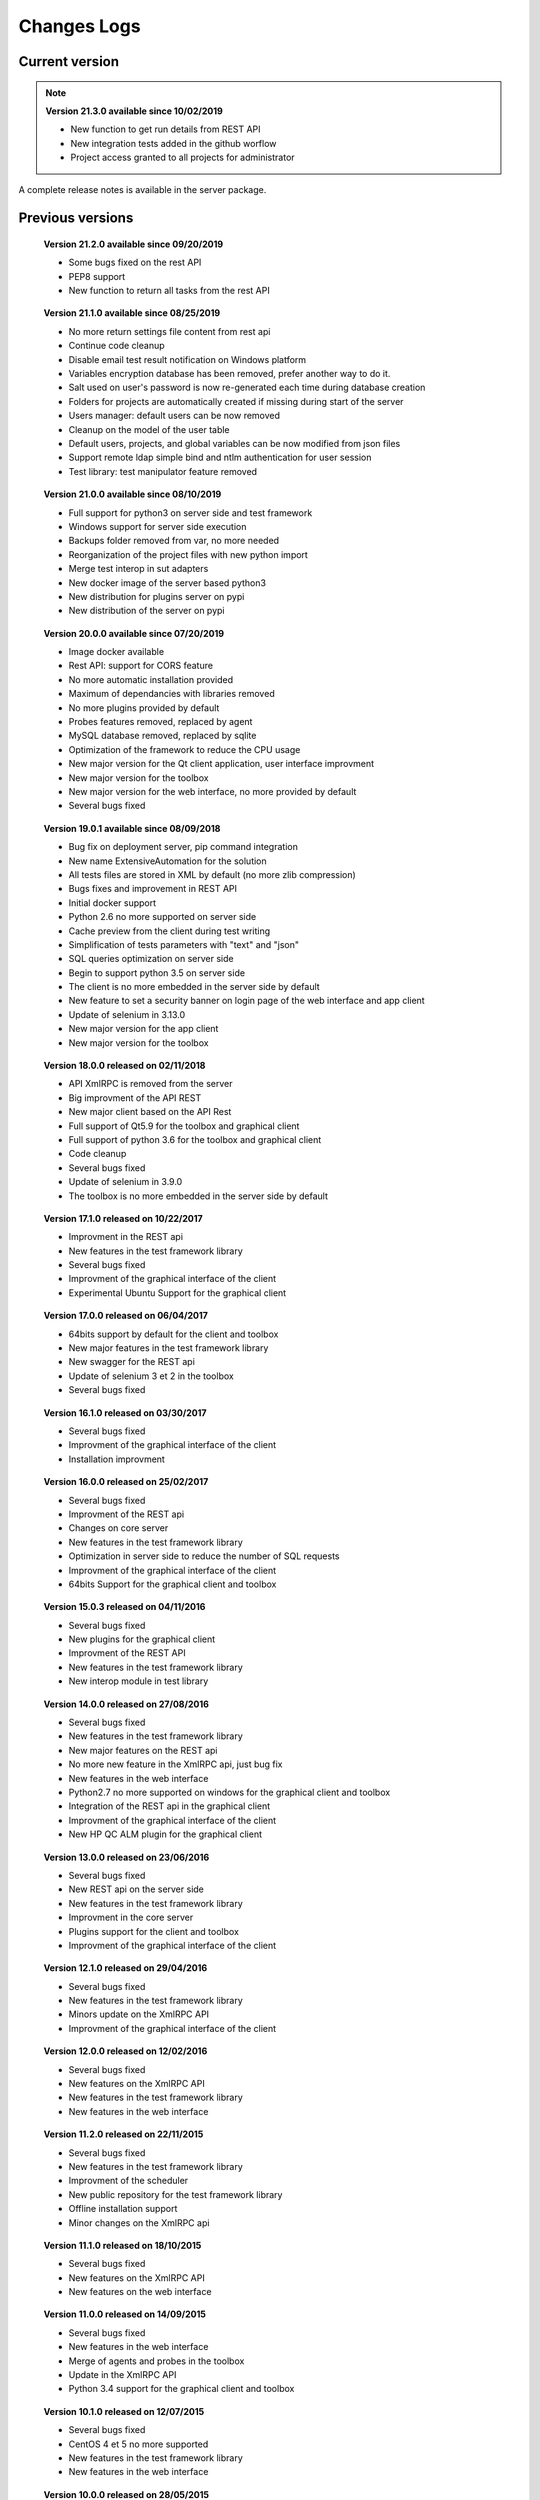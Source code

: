 Changes Logs
================

Current version
---------------

.. note::

 **Version 21.3.0 available since 10/02/2019**
 
 - New function to get run details from REST API
 - New integration tests added in the github worflow
 - Project access granted to all projects for administrator

A complete release notes is available in the server package.

Previous versions
-------------------

..

 **Version 21.2.0 available since 09/20/2019**
 
 - Some bugs fixed on the rest API
 - PEP8 support
 - New function to return all tasks from the rest API

..

 **Version 21.1.0 available since 08/25/2019**
 
 - No more return settings file content from rest api
 - Continue code cleanup
 - Disable email test result notification on Windows platform
 - Variables encryption database has been removed, prefer another way to do it.
 - Salt used on user's password is now re-generated each time during database creation
 - Folders for projects are automatically created if missing during start of the server
 - Users manager: default users can be now removed
 - Cleanup on the model of the user table
 - Default users, projects, and global variables can be now modified from json files
 - Support remote ldap simple bind and ntlm authentication for user session 
 - Test library: test manipulator feature removed

..

 **Version 21.0.0 available since 08/10/2019**
 
 - Full support for python3 on server side and test framework
 - Windows support for server side execution
 - Backups folder removed from var, no more needed
 - Reorganization of the project files with new python import
 - Merge test interop in sut adapters
 - New docker image of the server based python3
 - New distribution for plugins server on pypi
 - New distribution of the server on pypi

..

 **Version 20.0.0 available since 07/20/2019**
 
 - Image docker available
 - Rest API: support for CORS feature 
 - No more automatic installation provided 
 - Maximum of dependancies with libraries removed
 - No more plugins provided by default
 - Probes features removed, replaced by agent
 - MySQL database removed, replaced by sqlite
 - Optimization of the framework to reduce the CPU usage
 - New major version for the Qt client application, user interface improvment
 - New major version for the toolbox
 - New major version for the web interface, no more provided by default
 - Several bugs fixed

..

 **Version 19.0.1 available since 08/09/2018**
 
 - Bug fix on deployment server, pip command integration
 - New name ExtensiveAutomation for the solution
 - All tests files are stored in XML by default (no more zlib compression) 
 - Bugs fixes and improvement in REST API
 - Initial docker support
 - Python 2.6 no more supported on server side
 - Cache preview from the client during test writing
 - Simplification of tests parameters with "text" and "json"
 - SQL queries optimization on server side
 - Begin to support python 3.5 on server side
 - The client is no more embedded in the server side by default
 - New feature to set a security banner on login page of the web interface and app client
 - Update of selenium in 3.13.0
 - New major version for the app client
 - New major version for the toolbox 

..

 **Version 18.0.0 released on 02/11/2018**
 
 - API XmlRPC is removed from the server
 - Big improvment of the API REST
 - New major client based on the API Rest
 - Full support of Qt5.9 for the toolbox and graphical client
 - Full support of python 3.6 for the toolbox and graphical client
 - Code cleanup
 - Several bugs fixed
 - Update of selenium in 3.9.0
 - The toolbox is no more embedded in the server side by default

..

 **Version 17.1.0 released on 10/22/2017**
 
 - Improvment in the REST api
 - New features in the test framework library
 - Several bugs fixed
 - Improvment of the graphical interface of the client
 - Experimental Ubuntu Support for the graphical client

..

 **Version 17.0.0 released on 06/04/2017**
 
 - 64bits support by default for the client and toolbox
 - New major features in the test framework library
 - New swagger for the REST api
 - Update of selenium 3 et 2 in the toolbox
 - Several bugs fixed

..
 
 **Version 16.1.0 released on 03/30/2017**
 
 - Several bugs fixed
 - Improvment of the graphical interface of the client
 - Installation improvment
 
..

 **Version 16.0.0 released on 25/02/2017**
 
 - Several bugs fixed
 - Improvment of the REST api
 - Changes on core server
 - New features in the test framework library
 - Optimization in server side to reduce the number of SQL requests
 - Improvment of the graphical interface of the client
 - 64bits Support for the graphical client and toolbox
 
..

 **Version 15.0.3 released on 04/11/2016**
 
 - Several bugs fixed
 - New plugins for the graphical client
 - Improvment of the REST API
 - New features in the test framework library
 - New interop module in test library
 
..

 **Version 14.0.0 released on 27/08/2016**
 
 - Several bugs fixed
 - New features in the test framework library
 - New major features on the REST api
 - No more new feature in the XmlRPC api, just bug fix
 - New features in the web interface
 - Python2.7 no more supported on windows for the graphical client and toolbox
 - Integration of the REST api in the graphical client
 - Improvment of the graphical interface of the client
 - New HP QC ALM plugin for the graphical client
 
..

 **Version 13.0.0 released on 23/06/2016**
 
 - Several bugs fixed
 - New REST api on the server side
 - New features in the test framework library
 - Improvment in the core server
 - Plugins support for the client and toolbox
 - Improvment of the graphical interface of the client
 
..

 **Version 12.1.0 released on 29/04/2016**
 
 - Several bugs fixed
 - New features in the test framework library
 - Minors update on the XmlRPC API
 - Improvment of the graphical interface of the client
 
..

 **Version 12.0.0 released on 12/02/2016**
 
 - Several bugs fixed
 - New features on the XmlRPC API
 - New features in the test framework library
 - New features in the web interface
 
.. 

 **Version 11.2.0 released on 22/11/2015**
 
 - Several bugs fixed
 - New features in the test framework library
 - Improvment of the scheduler
 - New public repository for the test framework library
 - Offline installation support
 - Minor changes on the XmlRPC api
 
..

 **Version 11.1.0 released on 18/10/2015**
 
 - Several bugs fixed
 - New features on the XmlRPC API
 - New features on the web interface 
 
.. 

 **Version 11.0.0 released on 14/09/2015**
 
 - Several bugs fixed
 - New features in the web interface
 - Merge of agents and probes in the toolbox
 - Update in the XmlRPC API
 - Python 3.4 support for the graphical client and toolbox
 
..

 **Version 10.1.0 released on 12/07/2015**
 
 - Several bugs fixed
 - CentOS 4 et 5 no more supported
 - New features in the test framework library
 - New features in the web interface
 
..

 **Version 10.0.0 released on 28/05/2015**
 
 - Several bugs fixed
 - New features in the web interface
 - Minor changes in the core server
 - Update of the documentations
 - Improvment of the graphical interface of the client
 
.. 

 **Version 9.1.0 released on 22/03/2015**
 
 - Several bugs fixed
 - New features in the test framework library
 - Product installation improved
 - Improvment of the graphical interface of the client
 
..

 **Version 9.0.0 released on 05/01/2015**
 
 - Several bugs fixed
 - New features in the test framework library
 - Python 2.4 no more supported
 - New features in the web interface
 - Improvment of the graphical interface of the client
 
..

 **Version 8.0.0 released on 25/10/2014**
 
 - Several bugs fixed
 - Improvment of the graphical interface of the client
 - New features in the test framework library
 - Minors changes in the XmlRPC API
 - New features in the web interface
 
..

 **Version 7.1.0 released on 20/09/2014**
 
 - Several bugs fixed
 - Documentations updated
 - Optimization in server side to prepare a test
 - New features in the core
 - New features in the test framework library
 - Improvment of the graphical interface of the client
 
.. 

 **Version 7.0.0 released on 08/08/2014**
 
 - Several bugs fixed
 - Improvment in the scheduler
 - Reverse proxy added on the front of the server
 - Websockets support, activated by default
 - New documentations
 - tcp/443 used by default on all components
 - SSL proxy support
 - SSL used by default for agents and probes
 - Improvment of the graphical interface of the client
 
.. 

 **Version 6.2.0 released on 02/06/2014**
 
 - Several bugs fixed
 - Agents update
 - Minors changes in the XmlRPC API
 - New features in the test framework library
 - Improvment of the scheduler
 
..

 **Version 6.1.0 released on 25/04/2014**
 
 - Several bugs fixed
 - New features in the web interface
 - New features in the test framework library
 - Agents improvments
 
..

 **Version 6.0.0 released on 23/03/2014**
 
 - Several bugs fixed
 - New packages for adapters and libraries
 - New features in the XmlRPC API
 - New features in the test framework library
 - No more link with the twisted library
 - SSL support on XmlRPC api
 - Proxy socks4 support 
 - Agents Support
 
..

 **Version 5.2.0 released on 12/01/2014**
 
 - Several bugs fixed
 - New minors features in the core server
 
..

 **Version 5.1.0 released on 08/12/2013**
 
 - New features in the web interface
 - Several bugs fixed
 - New features in the test framework library
 
.. 

 **Version 5.0.0 released on 15/09/2013**
 
 - Several bugs fixed
 - New major features in the test framework library
 - Improvment of the scheduler

.. 

 **Version 4.2.0 released on 08/04/2013**
 
 - Several bugs fixed
 - New features in the web interface
 
..

 **Version 4.1.0 released on 10/03/2013**
 
 - Several bugs fixed
 - New features in the web interface
 - CentOS 6 Support
 - Improvment of the scheduler
 
..

 **Version 4.0.0 released on 30/01/2013**
 
 - Several bugs fixed
 - New features in the test framework library
 - SSL support for the web interface
 - New authentification method with sha1 and salt
 - New features in the XmlRPC API
 
.. 

 **Version 3.2.0 released on 29/09/2012**
 
 - Several bugs fixed
 - New features in the test framework library
 
..

 **Version 3.1.0 released on 14/07/2012**
 
 - Several bugs fixed
 - New features in the test framework library
 - Improvment of the scheduler
 - New features in the XmlRPC API
 
..

 **Version 3.0.0 released on 09/06/2012**
 
 - Several bugs fixed
 - New features in the XmlRPC API
 - Improvment of the scheduler
 - New repositories for adapters and backups
 
.. 

 **Version 2.2.0 released on 28/03/2012**
 
 - New majors features in the XmlRPC API
 - Several bugs fixed
 - New features in the test framework library
 
..

 **Version 2.0.0 released on 27/02/2012**
 
 - New features in the XmlRPC API
 - Documentation added for the test framework and adapters
 - Several bugs fixed
 - Probes support
 
..

 **Version 1.2.0 released on 14/01/2012**
 
 - Improvment of the scheduler
 - New features in the XmlRPC API
 - New features in the test framework library
 - Interface web added
 - Several bugs fixed
 
..

 **Version 1.0.0 released on 13/12/2011**
 
 - First official version
 - CentOS 5 support
 - Several bugs fixed
 
.. 

 **Version 0.1.0 released on 17/05/2010**
 
 - First beta